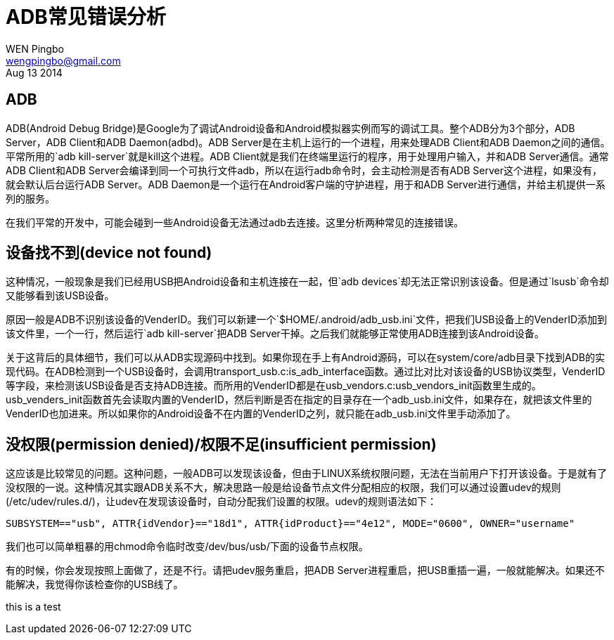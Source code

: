 = ADB常见错误分析
WEN Pingbo <wengpingbo@gmail.com>
Aug 13 2014

== ADB
ADB(Android Debug Bridge)是Google为了调试Android设备和Android模拟器实例而写的调试工具。整个ADB分为3个部分，ADB Server，ADB Client和ADB Daemon(adbd)。ADB Server是在主机上运行的一个进程，用来处理ADB Client和ADB Daemon之间的通信。平常所用的`adb kill-server`就是kill这个进程。ADB Client就是我们在终端里运行的程序，用于处理用户输入，并和ADB Server通信。通常ADB Client和ADB Server会编译到同一个可执行文件adb，所以在运行adb命令时，会主动检测是否有ADB Server这个进程，如果没有，就会默认后台运行ADB Server。ADB Daemon是一个运行在Android客户端的守护进程，用于和ADB Server进行通信，并给主机提供一系列的服务。

在我们平常的开发中，可能会碰到一些Android设备无法通过adb去连接。这里分析两种常见的连接错误。

== 设备找不到(device not found)
这种情况，一般现象是我们已经用USB把Android设备和主机连接在一起，但`adb devices`却无法正常识别该设备。但是通过`lsusb`命令却又能够看到该USB设备。

原因一般是ADB不识别该设备的VenderID。我们可以新建一个`$HOME/.android/adb_usb.ini`文件，把我们USB设备上的VenderID添加到该文件里，一个一行，然后运行`adb kill-server`把ADB Server干掉。之后我们就能够正常使用ADB连接到该Android设备。

关于这背后的具体细节，我们可以从ADB实现源码中找到。如果你现在手上有Android源码，可以在system/core/adb目录下找到ADB的实现代码。在ADB检测到一个USB设备时，会调用transport_usb.c:is_adb_interface函数。通过比对比对该设备的USB协议类型，VenderID等字段，来检测该USB设备是否支持ADB连接。而所用的VenderID都是在usb_vendors.c:usb_vendors_init函数里生成的。usb_venders_init函数首先会读取内置的VenderID，然后判断是否在指定的目录存在一个adb_usb.ini文件，如果存在，就把该文件里的VenderID也加进来。所以如果你的Android设备不在内置的VenderID之列，就只能在adb_usb.ini文件里手动添加了。

== 没权限(permission denied)/权限不足(insufficient permission)
这应该是比较常见的问题。这种问题，一般ADB可以发现该设备，但由于LINUX系统权限问题，无法在当前用户下打开该设备。于是就有了没权限的一说。这种情况其实跟ADB关系不大，解决思路一般是给设备节点文件分配相应的权限，我们可以通过设置udev的规则(/etc/udev/rules.d/)，让udev在发现该设备时，自动分配我们设置的权限。udev的规则语法如下：

[source, sh]
SUBSYSTEM=="usb", ATTR{idVendor}=="18d1", ATTR{idProduct}=="4e12", MODE="0600", OWNER="username"

我们也可以简单粗暴的用chmod命令临时改变/dev/bus/usb/下面的设备节点权限。

有的时候，你会发现按照上面做了，还是不行。请把udev服务重启，把ADB Server进程重启，把USB重插一遍，一般就能解决。如果还不能解决，我觉得你该检查你的USB线了。

this is a test
